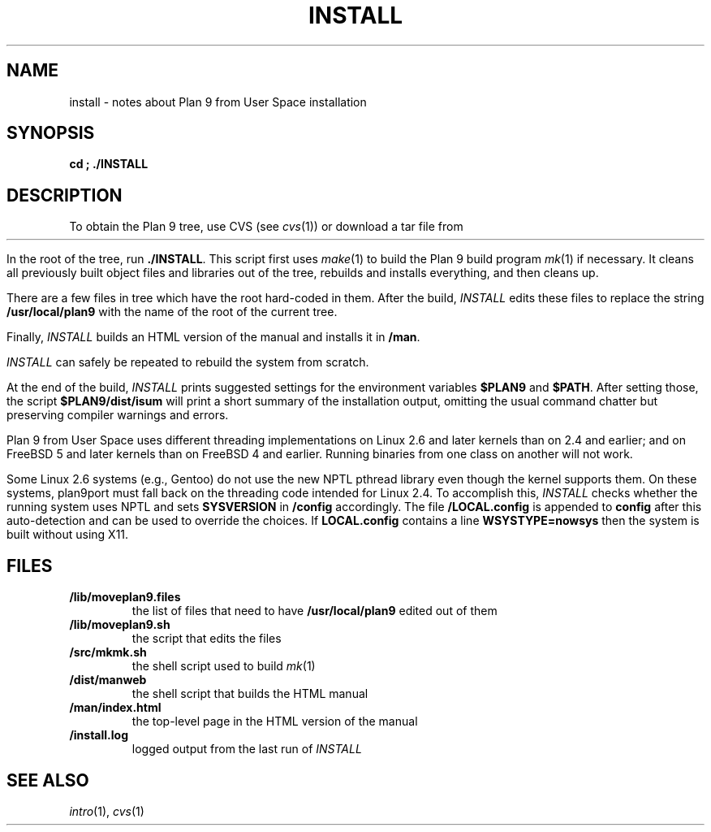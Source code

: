 .TH INSTALL 1
.SH NAME
install \- notes about Plan 9 from User Space installation
.SH SYNOPSIS
.B
cd \*9; ./INSTALL
.SH DESCRIPTION
To obtain the Plan 9 tree, use CVS
(see
.IR cvs (1))
or download a tar file from
.HR http://swtch.com/plan9port "" .
.PP
In the root of the tree, run
.BR ./INSTALL .
This script first uses
.IR make (1)
to build the Plan 9 build program
.IR mk (1)
if necessary.
It cleans all previously built object files and libraries out of the tree,
rebuilds and installs everything, and then cleans up.
.PP
There are a few files in tree which have the root
hard-coded in them.
After the build, 
.I INSTALL
edits these files to replace the string
.B /usr/local/plan9
with the name of the root of the current tree.
.PP
Finally,
.I INSTALL
builds an HTML version of the manual and installs it in
.BR \*9/man .
.PP
.I INSTALL
can safely be repeated to rebuild the system from scratch.
.PP
At the end of the build,
.I INSTALL
prints suggested settings for the environment variables 
.B $PLAN9
and
.BR $PATH .
After setting those, the script
.B $PLAN9/dist/isum
will print a short summary of the installation output,
omitting the usual command chatter but preserving
compiler warnings and errors.
.PP
Plan 9 from User Space uses different threading implementations on Linux 2.6 and
later kernels than on 2.4 and earlier;
and on FreeBSD 5 and later kernels than on FreeBSD 4 and earlier.
Running binaries from one class on another will not work.
.PP
Some Linux 2.6 systems (e.g., Gentoo) do not use the new NPTL pthread library
even though the kernel supports them.  On these systems, plan9port must 
fall back on the threading code intended for Linux 2.4.  To accomplish this,
.I INSTALL
checks whether the running system uses NPTL and sets
.B SYSVERSION
in
.B \*9/config
accordingly.
The file
.B \*9/LOCAL.config
is appended to
.B config
after this auto-detection and can be used to override the choices.
If 
.B LOCAL.config
contains a line
.B WSYSTYPE=nowsys
then the system is built without using X11.
.SH FILES
.TP
.B \*9/lib/moveplan9.files
the list of files that need to have
.B /usr/local/plan9
edited out of them
.TP
.B \*9/lib/moveplan9.sh
the script that edits the files
.TP
.B \*9/src/mkmk.sh
the shell script used to build
.IR mk (1)
.TP
.B \*9/dist/manweb
the shell script that builds the HTML manual
.TP
.B \*9/man/index.html
the top-level page in the HTML version of the manual
.TP
.B \*9/install.log
logged output from the last run of
.I INSTALL
.SH SEE ALSO
.IR intro (1),
.IR cvs (1)
